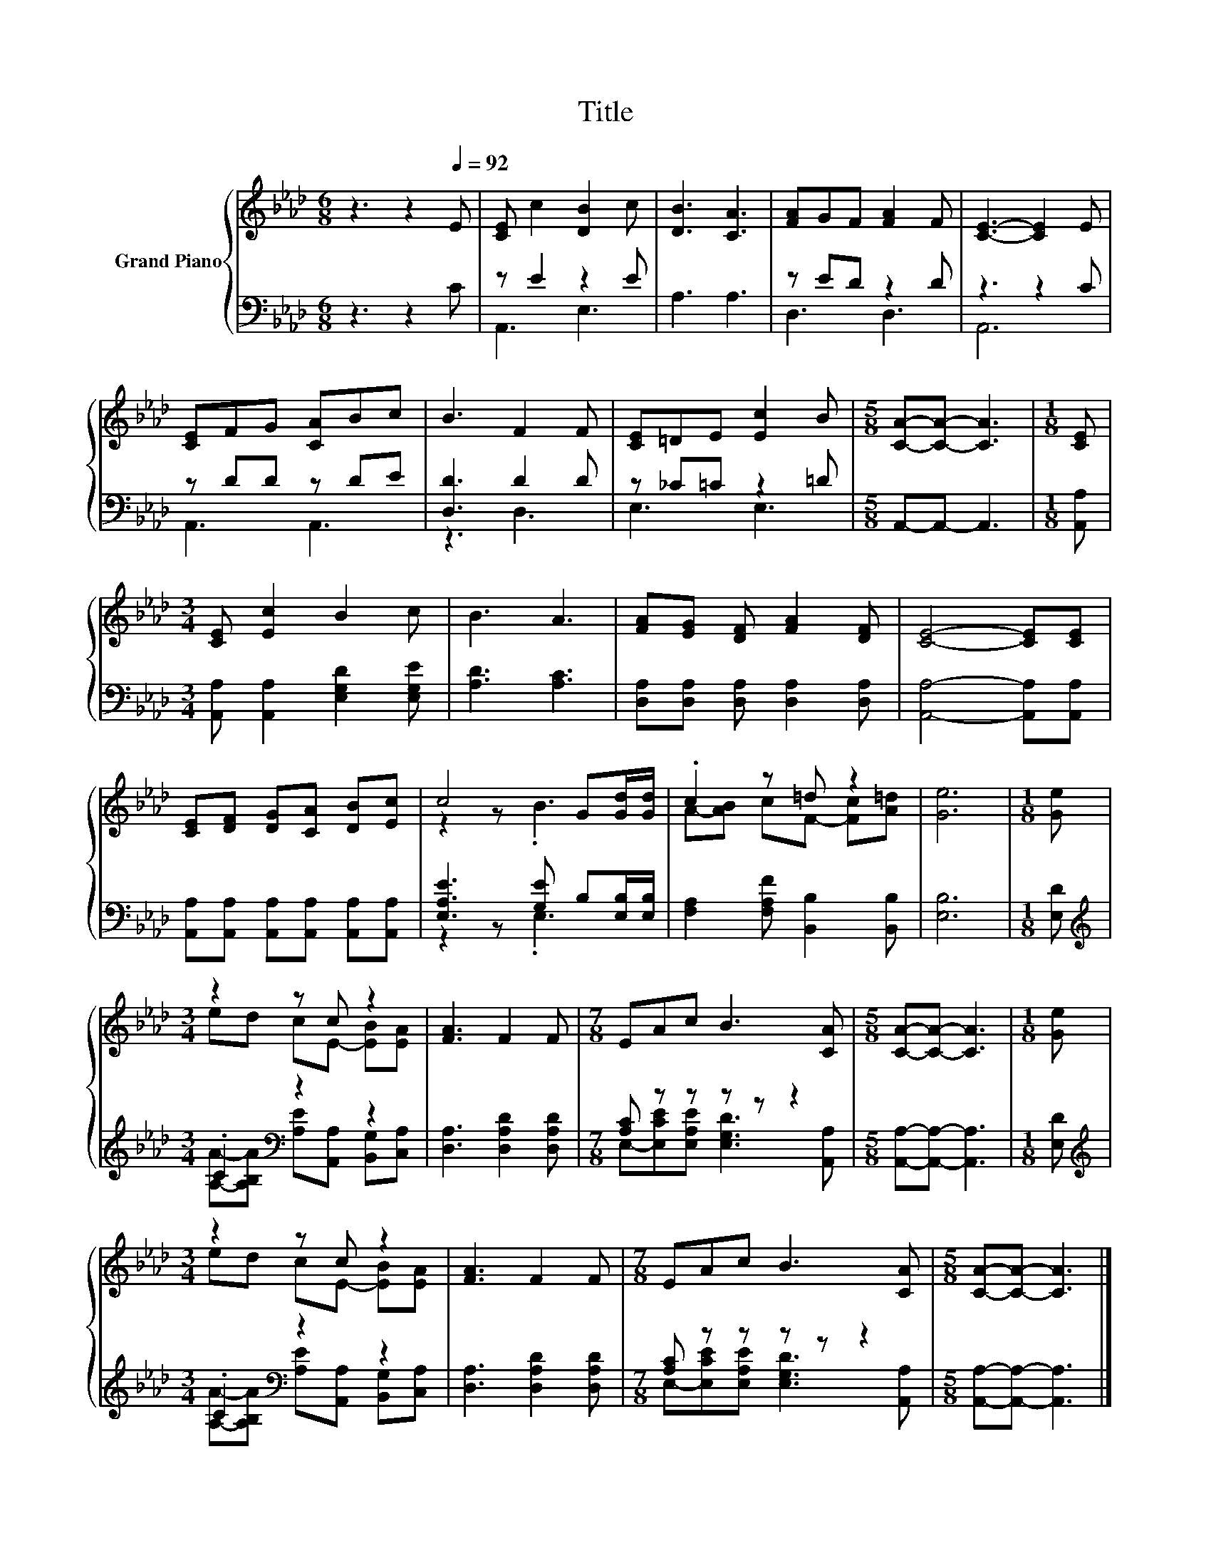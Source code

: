 X:1
T:Title
%%score { ( 1 4 ) | ( 2 3 ) }
L:1/8
M:6/8
K:Ab
V:1 treble nm="Grand Piano"
V:4 treble 
V:2 bass 
V:3 bass 
V:1
 z3 z2[Q:1/4=92] E | [CE] c2 [DB]2 c | [DB]3 [CA]3 | [FA]GF [FA]2 F | [CE]3- [CE]2 E | %5
 [CE]FG [CA]Bc | B3 F2 F | [CE]=DE [Ec]2 B |[M:5/8] [CA]-[CA]- [CA]3 |[M:1/8] [CE] | %10
[M:3/4] [CE] [Ec]2 B2 c | B3 A3 | [FA][EG] [DF] [FA]2 [DF] | [CE]4- [CE][CE] | %14
 [CE][DF] [DG][CA] [DB][Ec] | c4 G[Gd]/[Gd]/ | .c2 z =d z2 | [Ge]6 |[M:1/8] [Ge] | %19
[M:3/4] z2 z c z2 | [FA]3 F2 F |[M:7/8] EAc B3 [CA] |[M:5/8] [CA]-[CA]- [CA]3 |[M:1/8] [Ge] | %24
[M:3/4] z2 z c z2 | [FA]3 F2 F |[M:7/8] EAc B3 [CA] |[M:5/8] [CA]-[CA]- [CA]3 |] %28
V:2
 z3 z2 C | z E2 z2 E | A,3 A,3 | z ED z2 D | z3 z2 C | z DD z DE | [D,D]3 D2 D | z _C=C z2 =D | %8
[M:5/8] A,,-A,,- A,,3 |[M:1/8] [A,,A,] |[M:3/4] [A,,A,] [A,,A,]2 [E,G,D]2 [E,G,E] | [A,D]3 [A,C]3 | %12
 [D,A,][D,A,] [D,A,] [D,A,]2 [D,A,] | [A,,A,]4- [A,,A,][A,,A,] | %14
 [A,,A,][A,,A,] [A,,A,][A,,A,] [A,,A,][A,,A,] | [E,A,E]3 [G,E] B,[E,B,]/[E,B,]/ | %16
 [F,A,]2 [F,A,F] [B,,B,]2 [B,,B,] | [E,B,]6 |[M:1/8] [E,D] |[M:3/4][K:treble] .C2[K:bass] z2 z2 | %20
 [D,A,]3 [D,A,D]2 [D,A,D] |[M:7/8] [A,C] z z z z z2 |[M:5/8] [A,,A,]-[A,,A,]- [A,,A,]3 | %23
[M:1/8] [E,D] |[M:3/4][K:treble] .C2[K:bass] z2 z2 | [D,A,]3 [D,A,D]2 [D,A,D] | %26
[M:7/8] [A,C] z z z z z2 |[M:5/8] [A,,A,]-[A,,A,]- [A,,A,]3 |] %28
V:3
 x6 | A,,3 E,3 | x6 | D,3 D,3 | A,,6 | A,,3 A,,3 | z3 D,3 | E,3 E,3 |[M:5/8] x5 |[M:1/8] x | %10
[M:3/4] x6 | x6 | x6 | x6 | x6 | z2 z .E,3 | x6 | x6 |[M:1/8] x | %19
[M:3/4][K:treble] [A,A]-[A,B,A][K:bass] [A,E][A,,A,] [B,,G,][C,A,] | x6 | %21
[M:7/8] E,-[E,CE][E,A,E] [E,G,D]3 [A,,A,] |[M:5/8] x5 |[M:1/8] x | %24
[M:3/4][K:treble] [A,A]-[A,B,A][K:bass] [A,E][A,,A,] [B,,G,][C,A,] | x6 | %26
[M:7/8] E,-[E,CE][E,A,E] [E,G,D]3 [A,,A,] |[M:5/8] x5 |] %28
V:4
 x6 | x6 | x6 | x6 | x6 | x6 | x6 | x6 |[M:5/8] x5 |[M:1/8] x |[M:3/4] x6 | x6 | x6 | x6 | x6 | %15
 z2 z .B3 | A-[AB] cF- [Fc][A=d] | x6 |[M:1/8] x |[M:3/4] ed cE- [EB][EA] | x6 |[M:7/8] x7 | %22
[M:5/8] x5 |[M:1/8] x |[M:3/4] ed cE- [EB][EA] | x6 |[M:7/8] x7 |[M:5/8] x5 |] %28

